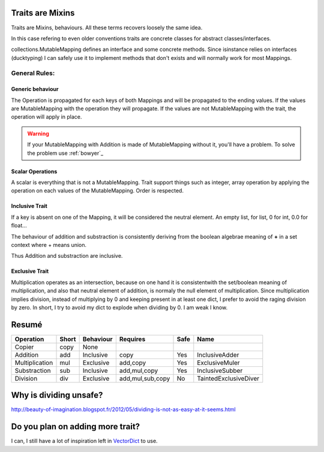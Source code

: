 Traits are Mixins
*****************

Traits are Mixins, behaviours. All these terms recovers loosely the same idea.

In this case refering to even older conventions traits are concrete classes for abstract classes/interfaces. 

collections.MutableMapping defines an interface and some concrete methods. Since isinstance relies on interfaces (ducktyping) 
I can safely use it to implement methods that don't exists and will normally work for most Mappings. 

.. warning: Traits relies on copy, if ever you define a custom constructor, don't forget the `rule of three`_. 
   It also applies to python.


.. _rule of three: http://en.wikipedia.org/wiki/Rule_of_three_(C%2B%2B_programming)


General Rules:
==============

Generic behaviour
-----------------

The Operation is propagated for each keys of both Mappings and will be propagated to the ending values. 
If the values are MutableMapping with the operation they will propagate.
If the values are not MutableMapping with the trait, the operation will apply in place. 

.. warning:: If your MutableMapping with Addition is made of MutableMapping
   without it, you'll have a problem. To solve the problem use :ref:`bowyer`_


Scalar Operations
-----------------

A scalar is everything that is not a MutableMapping.  Trait support things such
as integer, array operation by applying the operation on each values of the 
MutableMapping. Order is respected. 



Inclusive Trait
---------------

If a key is absent on one of the Mapping, it will be considered the neutral element. An empty list, for list, 0 for int, 0.0 for float...

The behaviour of addition and substraction is consistently deriving from the boolean algebrae meaning of **+** in a set context where + means union. 

Thus Addition and substraction are inclusive. 

Exclusive Trait
---------------

Multiplication operates as an intersection, because on one hand it is consistentwith the set/boolean meaning of multiplication, and
also that neutral element of addition, is normaly the null element of multiplication. Since multiplication implies division, instead of multiplying by 0
and keeping present in at least one dict, I prefer to avoid the raging division by zero. 
In short, I try to avoid my dict to explode when dividing by 0. I am weak  I know.

Resumé
******

=============== ===== ========= ================ ======= =====================
Operation       Short Behaviour Requires         Safe    Name
=============== ===== ========= ================ ======= =====================
Copier          copy  None         
Addition        add   Inclusive copy             Yes     InclusiveAdder
Multiplication  mul   Exclusive add,copy         Yes     ExclusiveMuler
Substraction    sub   Inclusive add,mul,copy     Yes     InclusiveSubber
Division        div   Exclusive add,mul,sub,copy No      TaintedExclusiveDiver
=============== ===== ========= ================ ======= =====================

Why is dividing unsafe?
***********************

http://beauty-of-imagination.blogspot.fr/2012/05/dividing-is-not-as-easy-at-it-seems.html

Do you plan on adding more trait?
*********************************

I can, I still have a lot of inspiration left in `VectorDict`_ to use. 

.. _vectorDict: http://vectordict.readthedocs.org/en/latest/


